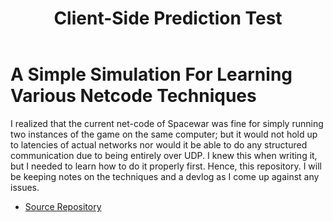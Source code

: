 #+TITLE: Client-Side Prediction Test
* A Simple Simulation For Learning Various Netcode Techniques
I realized that the current net-code of Spacewar was fine for simply running two
instances of the game on the same computer; but it would not hold up to
latencies of actual networks nor would it be able to do any structured
communication due to being entirely over UDP. I knew this when writing it, but I
needed to learn how to do it properly first. Hence, this repository. I will be
keeping notes on the techniques and a devlog as I come up against any issues.

- [[https://undercroft.ocathain.ie/barra/Client-Side-Prediction-Test][Source Repository]]
